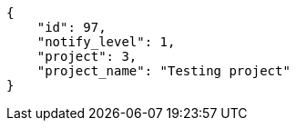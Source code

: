 [source,json]
----
{
    "id": 97,
    "notify_level": 1,
    "project": 3,
    "project_name": "Testing project"
}
----
